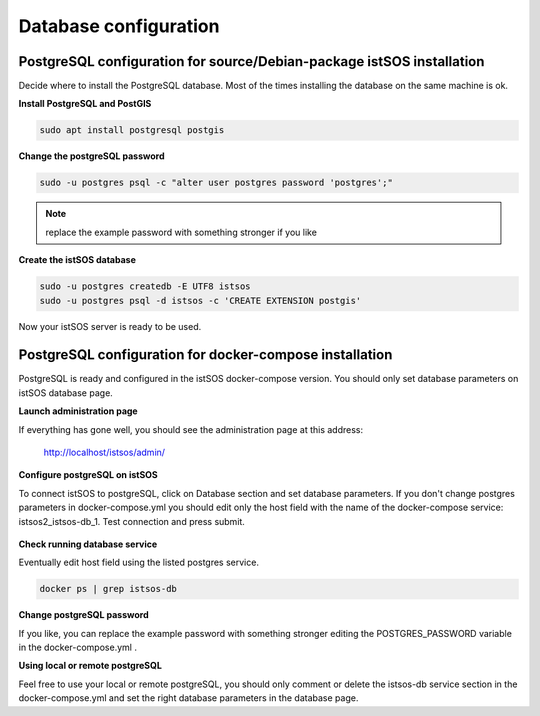.. _ws_database:

======================
Database configuration
======================

----------------------------------------------------------------------
PostgreSQL configuration for source/Debian-package istSOS installation 
----------------------------------------------------------------------

Decide where to install the PostgreSQL database. Most of the times installing the database on the same machine is ok.

**Install PostgreSQL and PostGIS**

.. code-block:: bash

    sudo apt install postgresql postgis


.. *Optionally install also PGAdmin*

.. .. code-block:: bash

..     sudo apt-get install pgadmin3


**Change the postgreSQL password**

.. code-block:: bash

    sudo -u postgres psql -c "alter user postgres password 'postgres';"

.. note::

    replace the example password with something stronger if you like

**Create the istSOS database**

.. code-block:: bash

    sudo -u postgres createdb -E UTF8 istsos
    sudo -u postgres psql -d istsos -c 'CREATE EXTENSION postgis'

Now your istSOS server is ready to be used.

--------------------------------------------------------
PostgreSQL configuration for docker-compose installation
--------------------------------------------------------

PostgreSQL is ready and configured in the istSOS docker-compose version. 
You should only set database parameters on istSOS database page.

**Launch administration page**

If everything has gone well, you should see the administration page at
this address:
    `http://localhost/istsos/admin/ <http://localhost/istsos/admin/>`_


**Configure postgreSQL on istSOS**

To connect istSOS to postgreSQL, click on Database section and set database parameters.
If you don't change postgres parameters in docker-compose.yml you should edit 
only the host field with the name of the docker-compose service: istsos2_istsos-db_1. 
Test connection and press submit.

.. figure::  images/db_config.png
    :align:   center
    :scale:   50

**Check running database service**

Eventually edit host field using the listed postgres service.

.. code-block:: bash

    docker ps | grep istsos-db

**Change postgreSQL password** 

If you like, you can replace the example password with something stronger editing 
the POSTGRES_PASSWORD variable in the docker-compose.yml .

**Using local or remote postgreSQL**

Feel free to use your local or remote postgreSQL, you should only comment or delete the istsos-db service 
section in the docker-compose.yml and set the right database parameters in the database page.

